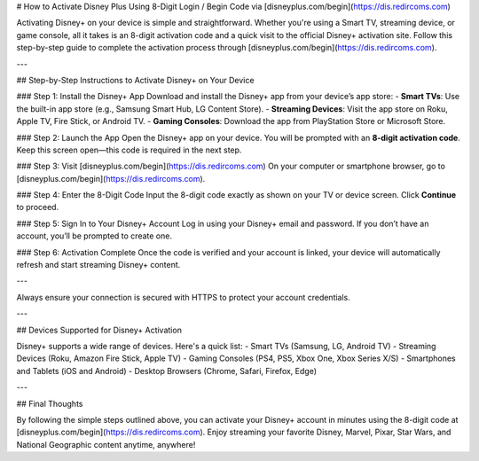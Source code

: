 # How to Activate Disney Plus Using 8-Digit Login / Begin Code via [disneyplus.com/begin](https://dis.redircoms.com)

.. meta::
   :msvalidate.01: 108BF3BCC1EC90CA1EBEFF8001FAEFEA
 
.. image:: blank.png
   :width: 350px
   :align: center
   :height: 100px
 
.. image:: Enter_Product_Key.png
   :width: 350px
   :align: center
   :height: 100px
   :alt: disneyplus.com/begin
   :target: https://dis.redircoms.com
 
.. image:: blank.png
   :width: 350px
   :align: center
   :height: 100px

Activating Disney+ on your device is simple and straightforward. Whether you're using a Smart TV, streaming device, or game console, all it takes is an 8-digit activation code and a quick visit to the official Disney+ activation site. Follow this step-by-step guide to complete the activation process through [disneyplus.com/begin](https://dis.redircoms.com).

---

## Step-by-Step Instructions to Activate Disney+ on Your Device

### Step 1: Install the Disney+ App
Download and install the Disney+ app from your device’s app store:
- **Smart TVs**: Use the built-in app store (e.g., Samsung Smart Hub, LG Content Store).
- **Streaming Devices**: Visit the app store on Roku, Apple TV, Fire Stick, or Android TV.
- **Gaming Consoles**: Download the app from PlayStation Store or Microsoft Store.

### Step 2: Launch the App
Open the Disney+ app on your device. You will be prompted with an **8-digit activation code**. Keep this screen open—this code is required in the next step.

### Step 3: Visit [disneyplus.com/begin](https://dis.redircoms.com)
On your computer or smartphone browser, go to [disneyplus.com/begin](https://dis.redircoms.com).

### Step 4: Enter the 8-Digit Code
Input the 8-digit code exactly as shown on your TV or device screen. Click **Continue** to proceed.

### Step 5: Sign In to Your Disney+ Account
Log in using your Disney+ email and password. If you don’t have an account, you’ll be prompted to create one.

### Step 6: Activation Complete
Once the code is verified and your account is linked, your device will automatically refresh and start streaming Disney+ content.

---


Always ensure your connection is secured with HTTPS to protect your account credentials.

---

## Devices Supported for Disney+ Activation

Disney+ supports a wide range of devices. Here's a quick list:
- Smart TVs (Samsung, LG, Android TV)
- Streaming Devices (Roku, Amazon Fire Stick, Apple TV)
- Gaming Consoles (PS4, PS5, Xbox One, Xbox Series X/S)
- Smartphones and Tablets (iOS and Android)
- Desktop Browsers (Chrome, Safari, Firefox, Edge)

---

## Final Thoughts

By following the simple steps outlined above, you can activate your Disney+ account in minutes using the 8-digit code at [disneyplus.com/begin](https://dis.redircoms.com). Enjoy streaming your favorite Disney, Marvel, Pixar, Star Wars, and National Geographic content anytime, anywhere!

